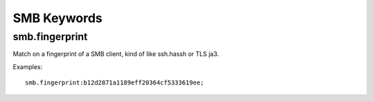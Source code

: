 SMB Keywords
==============

smb.fingerprint
---------------

Match on a fingerprint of a SMB client, kind of like ssh.hassh or TLS ja3.

Examples::

  smb.fingerprint:b12d2871a1189eff20364cf5333619ee;

